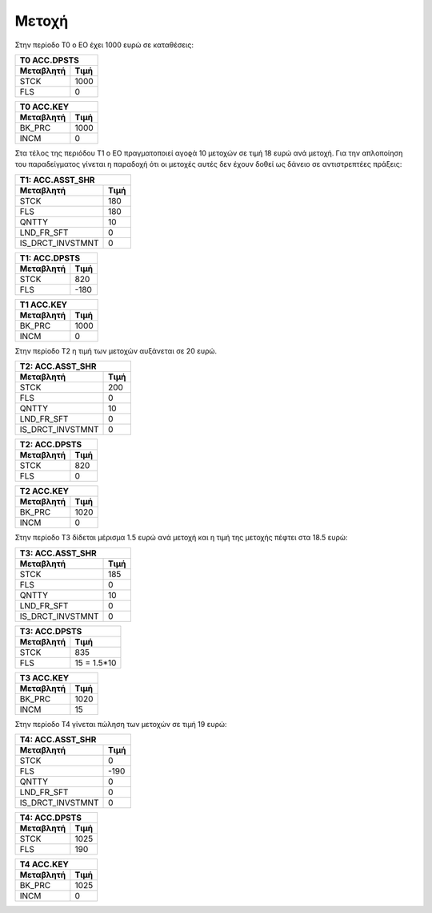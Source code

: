 Mετοχή
=======

Στην περίοδο Τ0 ο ΕΟ έχει 1000 ευρώ σε καταθέσεις:

===========  ========================
Τ0 ACC.DPSTS 
-------------------------------------
Μεταβλητή    Τιμή   
===========  ========================
STCK          1000        
FLS           0       
===========  ========================
 
===========  ========================
Τ0 ACC.KEY 
-------------------------------------
Μεταβλητή    Τιμή   
===========  ========================
BK_PRC        1000        
INCM          0       
===========  ========================


Στα τέλος της περιόδου Τ1 ο ΕΟ πραγματοποιεί αγοϱά 10 μετοχών σε τιμή
18 ευρώ ανά μετοχή. Για την απλοποίηση του παραδείγματος γίνεται η
παραδοχή ότι οι μετοχές αυτές δεν έχουν δοθεί ως δάνειο σε αντιστρεπτέες
πράξεις:


================  ===================
Τ1: ACC.ASST_SHR 
-------------------------------------
Μεταβλητή         Τιμή
================  ===================
STCK              180
FLS               180
QNTTY             10
LND_FR_SFT        0
IS_DRCT_INVSTMNT  0
================  ===================

===========  ========================
Τ1: ACC.DPSTS 
-------------------------------------
Μεταβλητή    Τιμή   
===========  ========================
STCK          820        
FLS           -180       
===========  ========================

===========  ========================
Τ1 ACC.KEY 
-------------------------------------
Μεταβλητή    Τιμή   
===========  ========================
BK_PRC        1000        
INCM          0       
===========  ========================

Στην περίοδο Τ2 η τιμή των μετοχών αυξάνεται σε 20 ευρώ.

================  ===================
Τ2: ACC.ASST_SHR 
-------------------------------------
Μεταβλητή         Τιμή
================  ===================
STCK              200 
FLS               0 
QNTTY             10
LND_FR_SFT        0
IS_DRCT_INVSTMNT  0
================  ===================

===========  ========================
Τ2: ACC.DPSTS 
-------------------------------------
Μεταβλητή    Τιμή   
===========  ========================
STCK          820        
FLS           0       
===========  ========================

===========  ========================
Τ2 ACC.KEY 
-------------------------------------
Μεταβλητή    Τιμή   
===========  ========================
BK_PRC        1020        
INCM          0       
===========  ========================

Στην περίοδο Τ3 δίδεται μέρισμα 1.5 ευρώ ανά μετοχή και η τιμή της μετοχής
πέφτει στα 18.5 ευρώ:

================  ===================
Τ3: ACC.ASST_SHR 
-------------------------------------
Μεταβλητή         Τιμή
================  ===================
STCK              185 
FLS               0 
QNTTY             10
LND_FR_SFT        0
IS_DRCT_INVSTMNT  0
================  ===================

===========  ========================
Τ3: ACC.DPSTS 
-------------------------------------
Μεταβλητή    Τιμή   
===========  ========================
STCK          835        
FLS           15 = 1.5*10       
===========  ========================

===========  ========================
Τ3 ACC.KEY 
-------------------------------------
Μεταβλητή    Τιμή   
===========  ========================
BK_PRC        1020        
INCM          15       
===========  ========================

Στην περίοδο Τ4 γίνεται πώληση των μετοχών σε τιμή 19 ευρώ:

================  ===================
Τ4: ACC.ASST_SHR 
-------------------------------------
Μεταβλητή         Τιμή
================  ===================
STCK              0
FLS               -190 
QNTTY             0
LND_FR_SFT        0
IS_DRCT_INVSTMNT  0
================  ===================

===========  ========================
Τ4: ACC.DPSTS 
-------------------------------------
Μεταβλητή    Τιμή   
===========  ========================
STCK          1025        
FLS           190       
===========  ========================

===========  ========================
Τ4 ACC.KEY 
-------------------------------------
Μεταβλητή    Τιμή   
===========  ========================
BK_PRC        1025        
INCM          0       
===========  ========================
